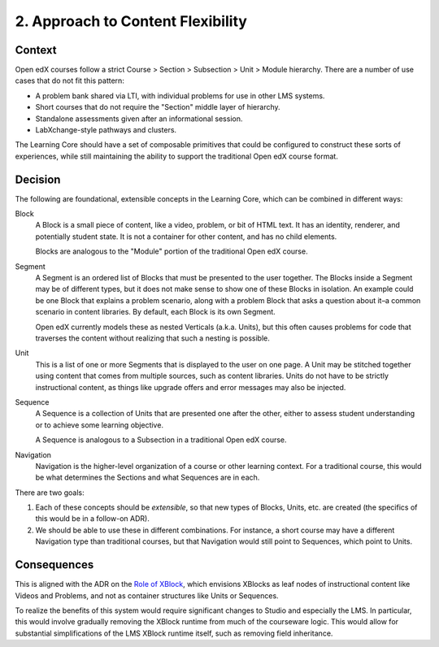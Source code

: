 2. Approach to Content Flexibility
==================================

Context
-------

Open edX courses follow a strict Course > Section > Subsection > Unit > Module hierarchy. There are a number of use cases that do not fit this pattern:

* A problem bank shared via LTI, with individual problems for use in other LMS systems.
* Short courses that do not require the "Section" middle layer of hierarchy.
* Standalone assessments given after an informational session.
* LabXchange-style pathways and clusters.

The Learning Core should have a set of composable primitives that could be configured to construct these sorts of experiences, while still maintaining the ability to support the traditional Open edX course format.

Decision
--------

The following are foundational, extensible concepts in the Learning Core, which can be combined in different ways:

Block
  A Block is a small piece of content, like a video, problem, or bit of HTML text. It has an identity, renderer, and potentially student state. It is not a container for other content, and has no child elements.
  
  Blocks are analogous to the "Module" portion of the traditional Open edX course.

Segment
  A Segment is an ordered list of Blocks that must be presented to the user together. The Blocks inside a Segment may be of different types, but it does not make sense to show one of these Blocks in isolation. An example could be one Block that explains a problem scenario, along with a problem Block that asks a question about it–a common scenario in content libraries. By default, each Block is its own Segment.

  Open edX currently models these as nested Verticals (a.k.a. Units), but this often causes problems for code that traverses the content without realizing that such a nesting is possible.

Unit
  This is a list of one or more Segments that is displayed to the user on one page. A Unit may be stitched together using content that comes from multiple sources, such as content libraries. Units do not have to be strictly instructional content, as things like upgrade offers and error messages may also be injected.

Sequence
  A Sequence is a collection of Units that are presented one after the other, either to assess student understanding or to achieve some learning objective. 

  A Sequence is analogous to a Subsection in a traditional Open edX course.

Navigation
  Navigation is the higher-level organization of a course or other learning context. For a traditional course, this would be what determines the Sections and what Sequences are in each.

There are two goals:

#. Each of these concepts should be *extensible*, so that new types of Blocks, Units, etc. are created (the specifics of this would be in a follow-on ADR).
#. We should be able to use these in different combinations. For instance, a short course may have a different Navigation type than traditional courses, but that Navigation would still point to Sequences, which point to Units.

Consequences
------------

This is aligned with the ADR on the `Role of XBlock <https://github.com/openedx/edx-platform/blob/master/docs/decisions/0006-role-of-xblock.rst>`_, which envisions XBlocks as leaf nodes of instructional content like Videos and Problems, and not as container structures like Units or Sequences.

To realize the benefits of this system would require significant changes to Studio and especially the LMS. In particular, this would involve gradually removing the XBlock runtime from much of the courseware logic. This would allow for substantial simplifications of the LMS XBlock runtime itself, such as removing field inheritance.
